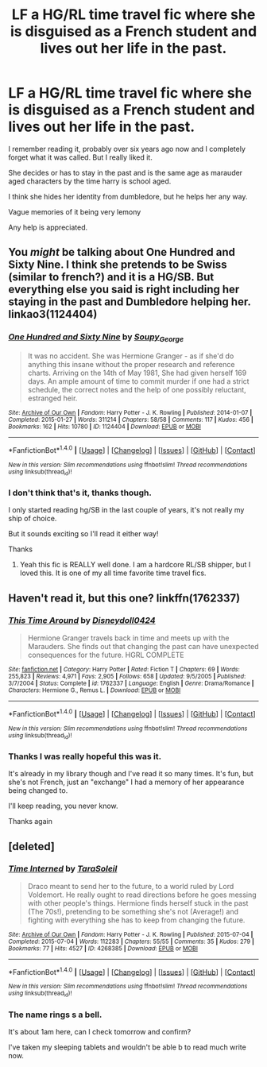 #+TITLE: LF a HG/RL time travel fic where she is disguised as a French student and lives out her life in the past.

* LF a HG/RL time travel fic where she is disguised as a French student and lives out her life in the past.
:PROPERTIES:
:Author: BallPointPariah
:Score: 6
:DateUnix: 1465943593.0
:DateShort: 2016-Jun-15
:FlairText: Request
:END:
I remember reading it, probably over six years ago now and I completely forget what it was called. But I really liked it.

She decides or has to stay in the past and is the same age as marauder aged characters by the time harry is school aged.

I think she hides her identity from dumbledore, but he helps her any way.

Vague memories of it being very lemony

Any help is appreciated.


** You /might/ be talking about One Hundred and Sixty Nine. I think she pretends to be Swiss (similar to french?) and it is a HG/SB. But everything else you said is right including her staying in the past and Dumbledore helping her. linkao3(1124404)
:PROPERTIES:
:Author: gotkate86
:Score: 3
:DateUnix: 1465970400.0
:DateShort: 2016-Jun-15
:END:

*** [[http://archiveofourown.org/works/1124404][*/One Hundred and Sixty Nine/*]] by [[http://archiveofourown.org/users/Soupy_George/pseuds/Soupy_George][/Soupy_George/]]

#+begin_quote
  It was no accident. She was Hermione Granger - as if she'd do anything this insane without the proper research and reference charts. Arriving on the 14th of May 1981, She had given herself 169 days. An ample amount of time to commit murder if one had a strict schedule, the correct notes and the help of one possibly reluctant, estranged heir.
#+end_quote

^{/Site/: [[http://www.archiveofourown.org/][Archive of Our Own]] *|* /Fandom/: Harry Potter - J. K. Rowling *|* /Published/: 2014-01-07 *|* /Completed/: 2015-01-27 *|* /Words/: 311214 *|* /Chapters/: 58/58 *|* /Comments/: 117 *|* /Kudos/: 456 *|* /Bookmarks/: 162 *|* /Hits/: 10780 *|* /ID/: 1124404 *|* /Download/: [[http://archiveofourown.org/downloads/So/Soupy_George/1124404/One%20Hundred%20and%20Sixty%20Nine.epub?updated_at=1428225779][EPUB]] or [[http://archiveofourown.org/downloads/So/Soupy_George/1124404/One%20Hundred%20and%20Sixty%20Nine.mobi?updated_at=1428225779][MOBI]]}

--------------

*FanfictionBot*^{1.4.0} *|* [[[https://github.com/tusing/reddit-ffn-bot/wiki/Usage][Usage]]] | [[[https://github.com/tusing/reddit-ffn-bot/wiki/Changelog][Changelog]]] | [[[https://github.com/tusing/reddit-ffn-bot/issues/][Issues]]] | [[[https://github.com/tusing/reddit-ffn-bot/][GitHub]]] | [[[https://www.reddit.com/message/compose?to=tusing][Contact]]]

^{/New in this version: Slim recommendations using/ ffnbot!slim! /Thread recommendations using/ linksub(thread_id)!}
:PROPERTIES:
:Author: FanfictionBot
:Score: 1
:DateUnix: 1465970413.0
:DateShort: 2016-Jun-15
:END:


*** I don't think that's it, thanks though.

I only started reading hg/SB in the last couple of years, it's not really my ship of choice.

But it sounds exciting so I'll read it either way!

Thanks
:PROPERTIES:
:Author: BallPointPariah
:Score: 1
:DateUnix: 1465985372.0
:DateShort: 2016-Jun-15
:END:

**** Yeah this fic is REALLY well done. I am a hardcore RL/SB shipper, but I loved this. It is one of my all time favorite time travel fics.
:PROPERTIES:
:Author: gotkate86
:Score: 1
:DateUnix: 1466028423.0
:DateShort: 2016-Jun-16
:END:


** Haven't read it, but this one? linkffn(1762337)
:PROPERTIES:
:Author: kerrryn
:Score: 2
:DateUnix: 1465952414.0
:DateShort: 2016-Jun-15
:END:

*** [[http://www.fanfiction.net/s/1762337/1/][*/This Time Around/*]] by [[https://www.fanfiction.net/u/425332/Disneydoll0424][/Disneydoll0424/]]

#+begin_quote
  Hermione Granger travels back in time and meets up with the Marauders. She finds out that changing the past can have unexpected consequences for the future. HGRL COMPLETE
#+end_quote

^{/Site/: [[http://www.fanfiction.net/][fanfiction.net]] *|* /Category/: Harry Potter *|* /Rated/: Fiction T *|* /Chapters/: 69 *|* /Words/: 255,823 *|* /Reviews/: 4,971 *|* /Favs/: 2,905 *|* /Follows/: 658 *|* /Updated/: 9/5/2005 *|* /Published/: 3/7/2004 *|* /Status/: Complete *|* /id/: 1762337 *|* /Language/: English *|* /Genre/: Drama/Romance *|* /Characters/: Hermione G., Remus L. *|* /Download/: [[http://www.ff2ebook.com/old/ffn-bot/index.php?id=1762337&source=ff&filetype=epub][EPUB]] or [[http://www.ff2ebook.com/old/ffn-bot/index.php?id=1762337&source=ff&filetype=mobi][MOBI]]}

--------------

*FanfictionBot*^{1.4.0} *|* [[[https://github.com/tusing/reddit-ffn-bot/wiki/Usage][Usage]]] | [[[https://github.com/tusing/reddit-ffn-bot/wiki/Changelog][Changelog]]] | [[[https://github.com/tusing/reddit-ffn-bot/issues/][Issues]]] | [[[https://github.com/tusing/reddit-ffn-bot/][GitHub]]] | [[[https://www.reddit.com/message/compose?to=tusing][Contact]]]

^{/New in this version: Slim recommendations using/ ffnbot!slim! /Thread recommendations using/ linksub(thread_id)!}
:PROPERTIES:
:Author: FanfictionBot
:Score: 1
:DateUnix: 1465952423.0
:DateShort: 2016-Jun-15
:END:


*** Thanks I was really hopeful this was it.

It's already in my library though and I've read it so many times. It's fun, but she's not French, just an "exchange" I had a memory of her appearance being changed to.

I'll keep reading, you never know.

Thanks again
:PROPERTIES:
:Author: BallPointPariah
:Score: 1
:DateUnix: 1465985180.0
:DateShort: 2016-Jun-15
:END:


** [deleted]
:PROPERTIES:
:Score: 1
:DateUnix: 1466207080.0
:DateShort: 2016-Jun-18
:END:

*** [[http://archiveofourown.org/works/4268385][*/Time Interned/*]] by [[http://archiveofourown.org/users/TaraSoleil/pseuds/TaraSoleil][/TaraSoleil/]]

#+begin_quote
  Draco meant to send her to the future, to a world ruled by Lord Voldemort. He really ought to read directions before he goes messing with other people's things. Hermione finds herself stuck in the past (The 70s!), pretending to be something she's not (Average!) and fighting with everything she has to keep from changing the future.
#+end_quote

^{/Site/: [[http://www.archiveofourown.org/][Archive of Our Own]] *|* /Fandom/: Harry Potter - J. K. Rowling *|* /Published/: 2015-07-04 *|* /Completed/: 2015-07-04 *|* /Words/: 112283 *|* /Chapters/: 55/55 *|* /Comments/: 35 *|* /Kudos/: 279 *|* /Bookmarks/: 77 *|* /Hits/: 4527 *|* /ID/: 4268385 *|* /Download/: [[http://archiveofourown.org/downloads/Ta/TaraSoleil/4268385/Time%20Interned.epub?updated_at=1436026886][EPUB]] or [[http://archiveofourown.org/downloads/Ta/TaraSoleil/4268385/Time%20Interned.mobi?updated_at=1436026886][MOBI]]}

--------------

*FanfictionBot*^{1.4.0} *|* [[[https://github.com/tusing/reddit-ffn-bot/wiki/Usage][Usage]]] | [[[https://github.com/tusing/reddit-ffn-bot/wiki/Changelog][Changelog]]] | [[[https://github.com/tusing/reddit-ffn-bot/issues/][Issues]]] | [[[https://github.com/tusing/reddit-ffn-bot/][GitHub]]] | [[[https://www.reddit.com/message/compose?to=tusing][Contact]]]

^{/New in this version: Slim recommendations using/ ffnbot!slim! /Thread recommendations using/ linksub(thread_id)!}
:PROPERTIES:
:Author: FanfictionBot
:Score: 1
:DateUnix: 1466207836.0
:DateShort: 2016-Jun-18
:END:


*** The name rings s a bell.

It's about 1am here, can I check tomorrow and confirm?

I've taken my sleeping tablets and wouldn't be able b to read much write now.
:PROPERTIES:
:Author: BallPointPariah
:Score: 1
:DateUnix: 1466208581.0
:DateShort: 2016-Jun-18
:END:
